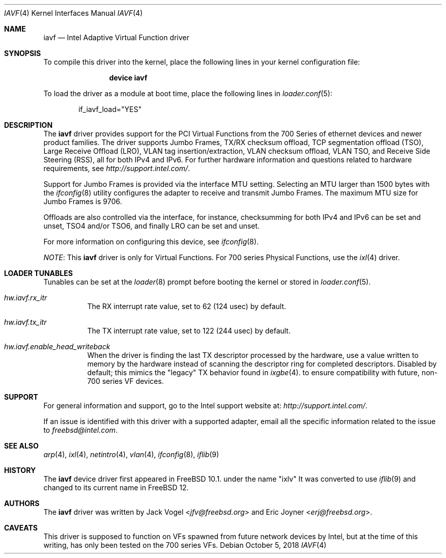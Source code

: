 .\" Copyright (c) 2013-2018, Intel Corporation
.\" All rights reserved.
.\"
.\" Redistribution and use in source and binary forms, with or without
.\" modification, are permitted provided that the following conditions are met:
.\"
.\"  1. Redistributions of source code must retain the above copyright notice,
.\"     this list of conditions and the following disclaimer.
.\"
.\"  2. Redistributions in binary form must reproduce the above copyright
.\"     notice, this list of conditions and the following disclaimer in the
.\"     documentation and/or other materials provided with the distribution.
.\"
.\"  3. Neither the name of the Intel Corporation nor the names of its
.\"     contributors may be used to endorse or promote products derived from
.\"     this software without specific prior written permission.
.\"
.\" THIS SOFTWARE IS PROVIDED BY THE COPYRIGHT HOLDERS AND CONTRIBUTORS "AS IS"
.\" AND ANY EXPRESS OR IMPLIED WARRANTIES, INCLUDING, BUT NOT LIMITED TO, THE
.\" IMPLIED WARRANTIES OF MERCHANTABILITY AND FITNESS FOR A PARTICULAR PURPOSE
.\" ARE DISCLAIMED. IN NO EVENT SHALL THE COPYRIGHT OWNER OR CONTRIBUTORS BE
.\" LIABLE FOR ANY DIRECT, INDIRECT, INCIDENTAL, SPECIAL, EXEMPLARY, OR
.\" CONSEQUENTIAL DAMAGES (INCLUDING, BUT NOT LIMITED TO, PROCUREMENT OF
.\" SUBSTITUTE GOODS OR SERVICES; LOSS OF USE, DATA, OR PROFITS; OR BUSINESS
.\" INTERRUPTION) HOWEVER CAUSED AND ON ANY THEORY OF LIABILITY, WHETHER IN
.\" CONTRACT, STRICT LIABILITY, OR TORT (INCLUDING NEGLIGENCE OR OTHERWISE)
.\" ARISING IN ANY WAY OUT OF THE USE OF THIS SOFTWARE, EVEN IF ADVISED OF THE
.\" POSSIBILITY OF SUCH DAMAGE.
.\"
.\" * Other names and brands may be claimed as the property of others.
.\"
.\" $FreeBSD$
.\"
.Dd October 5, 2018
.Dt IAVF 4
.Os
.Sh NAME
.Nm iavf
.Nd "Intel Adaptive Virtual Function driver"
.Sh SYNOPSIS
To compile this driver into the kernel, place the following lines in your
kernel configuration file:
.Bd -ragged -offset indent
.Cd "device iavf"
.Ed
.Pp
To load the driver as a module at boot time, place the following lines in
.Xr loader.conf 5 :
.Bd -literal -offset indent
if_iavf_load="YES"
.Ed
.Sh DESCRIPTION
The
.Nm
driver provides support for the PCI Virtual Functions from the 700 Series of
ethernet devices and newer product families.
The driver supports Jumbo Frames, TX/RX checksum offload,
TCP segmentation offload (TSO), Large Receive Offload (LRO), VLAN
tag insertion/extraction, VLAN checksum offload, VLAN TSO, and
Receive Side Steering (RSS), all for both IPv4 and IPv6.
For further hardware information and questions related to hardware
requirements, see
.Pa http://support.intel.com/ .
.Pp
Support for Jumbo Frames is provided via the interface MTU setting.
Selecting an MTU larger than 1500 bytes with the
.Xr ifconfig 8
utility configures the adapter to receive and transmit Jumbo Frames.
The maximum MTU size for Jumbo Frames is 9706.
.Pp
Offloads are also controlled via the interface, for instance,
checksumming for both IPv4 and IPv6 can be set and unset, TSO4
and/or TSO6, and finally LRO can be set and unset.
.Pp
For more information on configuring this device, see
.Xr ifconfig 8 .
.Pp
.Em NOTE :
This
.Nm
driver is only for Virtual Functions.
For 700 series Physical Functions, use the
.Xr ixl 4
driver.
.Sh LOADER TUNABLES
Tunables can be set at the
.Xr loader 8
prompt before booting the kernel or stored in
.Xr loader.conf 5 .
.Bl -tag -width indent
.It Va hw.iavf.rx_itr
The RX interrupt rate value, set to 62 (124 usec) by default.
.It Va hw.iavf.tx_itr
The TX interrupt rate value, set to 122 (244 usec) by default.
.It Va hw.iavf.enable_head_writeback
When the driver is finding the last TX descriptor processed by the hardware,
use a value written to memory by the hardware instead of scanning the
descriptor ring for completed descriptors.
Disabled by default; this mimics the "legacy" TX behavior found in
.Xr ixgbe 4 .
to ensure compatibility with future, non-700 series VF devices.
.El
.Sh SUPPORT
For general information and support,
go to the Intel support website at:
.Pa http://support.intel.com/ .
.Pp
If an issue is identified with this driver with a supported adapter,
email all the specific information related to the issue to
.Mt freebsd@intel.com .
.Sh SEE ALSO
.Xr arp 4 ,
.Xr ixl 4 ,
.Xr netintro 4 ,
.Xr vlan 4 ,
.Xr ifconfig 8 ,
.Xr iflib 9
.Sh HISTORY
The
.Nm
device driver first appeared in
.Fx 10.1 .
under the name "ixlv"
It was converted to use
.Xr iflib 9
and changed to its current name in
.Fx 12 .
.Sh AUTHORS
.An -nosplit
The
.Nm
driver was written by
.An Jack Vogel Aq Mt jfv@freebsd.org
and
.An Eric Joyner Aq Mt erj@freebsd.org .
.Sh CAVEATS
This driver is supposed to function on VFs spawned from future network devices by Intel,
but at the time of this writing, has only been tested on the 700 series VFs.

